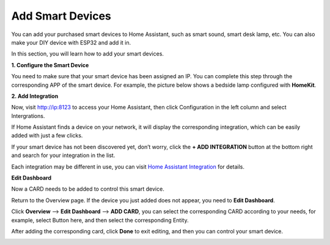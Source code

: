 Add Smart Devices
=================================

You can add your purchased smart devices to Home Assistant, such as smart sound, smart desk lamp, etc. You can also make your DIY device with ESP32 and add it in.

In this section, you will learn how to add your smart devices.

**1. Configure the Smart Device**

You need to make sure that your smart device has been assigned an IP. 
You can complete this step through the corresponding APP of the smart device. 
For example, the picture below shows a bedside lamp configured with **HomeKit**.

.. image:: media/pair_device.png
   :align: center
   :width: 800


**2. Add Integration**

Now, visit http://ip:8123 to access your Home Assistant, then click Configuration in the left column and select Intergrations.


.. image:: media/image12.png
   :align: center

If Home Assistant finds a device on your network, it will display the corresponding integration, which can be easily added with just a few clicks. 

.. image:: media/sp210917_111709.png
   :align: center

If your smart device has not been discovered yet, don’t worry, click the **+ ADD INTEGRATION** button at the bottom right and search for your integration in the list.

.. image:: media/image19.png
    :align: center


Each integration may be different in use, you can visit `Home Assistant Integration <https://www.home-assistant.io/integrations/>`_ for details.

**Edit Dashboard**

Now a CARD needs to be added to control this smart device.

Return to the Overview page. If the device you just added does not appear, you need to **Edit Dashboard**.

Click **Overview** –> **Edit Dashboard** –> **ADD CARD**, you can select the corresponding CARD according to your needs, for example, select Button here, and then select the corresponding Entity.

.. image:: media/edit_dashboard.png
   :align: center
   :width: 800

After adding the corresponding card, click **Done** to exit editing, and then you can control your smart device.

.. image:: media/sp210917_115819.png
   :align: center
